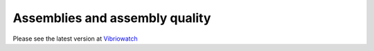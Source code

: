 Assemblies and assembly quality
===============================

Please see the latest version at `Vibriowatch`_

.. _Vibriowatch: https://vibriowatch.readthedocs.io/en/latest/
